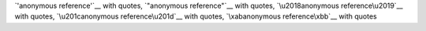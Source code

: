 `'anonymous reference'`__ with quotes, `"anonymous reference"`__ with quotes,
`\u2018anonymous reference\u2019`__ with quotes,
`\u201canonymous reference\u201d`__ with quotes,
`\xabanonymous reference\xbb`__ with quotes
